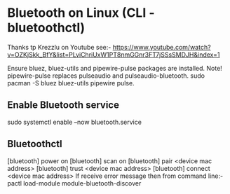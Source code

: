 * Bluetooth on Linux (CLI - bluetoothctl)
Thanks tp Krezzlu on Youtube see:-
    https://www.youtube.com/watch?v=OZKjSkk_BfY&list=PLviChriUxW1PT8nmGGnr3FT7jSSsSMDJH&index=1
    
Ensure bluez, bluez-utils and pipewire-pulse packages are installed. Note! pipewire-pulse replaces pulseaudio and pulseaudio-bluetooth.
sudo pacman -S bluez bluez-utils pipewire pulse.

** Enable Bluetooth service
sudo systemctl enable --now bluetooth.service

** Bluetoothctl
[bluetooth] power on
[bluetooth] scan on
[bluetooth] pair <device mac address>
[bluetooth] trust <device mac address>
[bluetooth] connect <device mac address>
If receive error message then from command line:-
    pactl load-module module-bluetooth-discover

